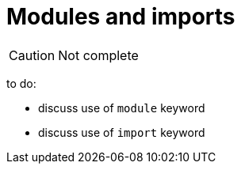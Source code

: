 = Modules and imports

CAUTION: Not complete

to do:

 - discuss use of `module` keyword
 - discuss use of `import` keyword

